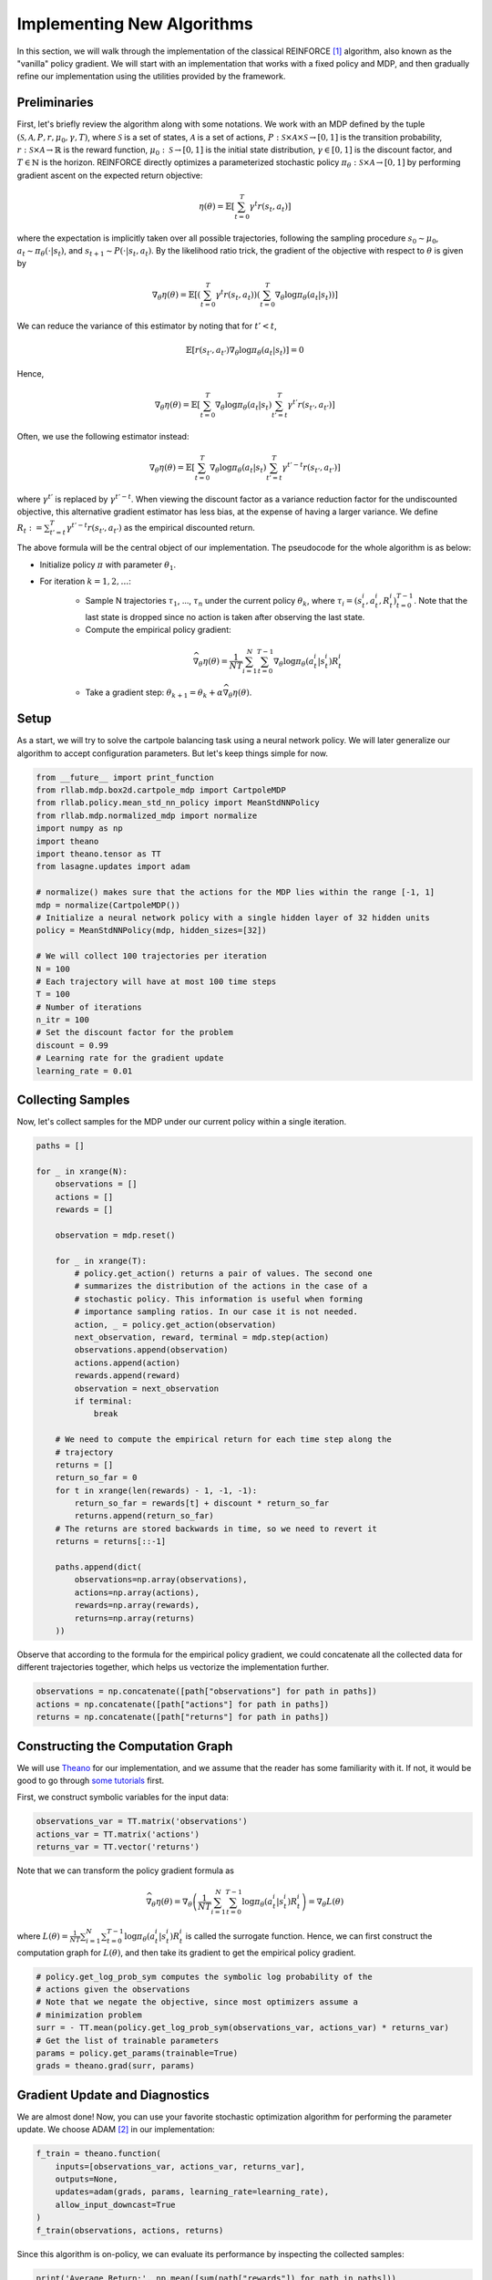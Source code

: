 .. _implement_algo:

===========================
Implementing New Algorithms
===========================

In this section, we will walk through the implementation of the classical
REINFORCE [1]_ algorithm, also known as the "vanilla" policy gradient.
We will start with an implementation that works with a fixed policy and MDP,
and then gradually refine our implementation using the utilities provided
by the framework.

Preliminaries
=============

First, let's briefly review the algorithm along with some notations. We work
with an MDP defined by the tuple :math:`(\mathcal{S}, \mathcal{A}, P, r, \mu_0, \gamma, T)`, where
:math:`\mathcal{S}` is a set of states, :math:`\mathcal{A}` is a set of
actions, :math:`P: \mathcal{S} \times \mathcal{A} \times \mathcal{S} \to [0, 1]`
is the transition probability, :math:`r: \mathcal{S} \times \mathcal{A}
\to \mathbb{R}` is the reward function, :math:`\mu_0: \mathcal{S} \to [0, 1]`
is the initial state distribution, :math:`\gamma \in [0, 1]` is the discount
factor, and :math:`T \in \mathbb{N}` is the horizon. REINFORCE directly
optimizes a parameterized stochastic policy
:math:`\pi_\theta: \mathcal{S} \times \mathcal{A} \to [0, 1]` by performing
gradient ascent on the expected return objective:

.. math::
    
    \eta(\theta) = \mathbb{E}\left[\sum_{t=0}^T \gamma^t r(s_t, a_t)\right]

where the expectation is implicitly taken over all possible trajectories,
following the sampling procedure :math:`s_0 \sim \mu_0`,
:math:`a_t \sim \pi_\theta(\cdot | s_t)`, and
:math:`s_{t+1} \sim P(\cdot | s_t, a_t)`. By the likelihood ratio trick,
the gradient of the objective with respect to :math:`\theta` is given by

.. math::
    
    \nabla_\theta \eta(\theta) = \mathbb{E}\left[\left(\sum_{t=0}^T \gamma^t r(s_t, a_t)\right) \left(\sum_{t=0}^T \nabla_\theta \log \pi_\theta(a_t | s_t) \right)\right]

We can reduce the variance of this estimator by noting that for :math:`t' < t`,

.. math::

    \mathbb{E}\left[ r(s_{t'}, a_{t'}) \nabla_\theta \log \pi_\theta(a_t | s_t) \right] = 0

Hence,

.. math::
    
    \nabla_\theta \eta(\theta) = \mathbb{E}\left[ \sum_{t=0}^T \nabla_\theta \log \pi_\theta(a_t | s_t) \sum_{t'=t}^T \gamma^{t'} r(s_{t'}, a_{t'}) \right]

Often, we use the following estimator instead:

.. math::
    
    \nabla_\theta \eta(\theta) = \mathbb{E}\left[ \sum_{t=0}^T \nabla_\theta \log \pi_\theta(a_t | s_t) \sum_{t'=t}^T \gamma^{t'-t} r(s_{t'}, a_{t'}) \right]

where :math:`\gamma^{t'}` is replaced by :math:`\gamma^{t'-t}`. When viewing the discount factor as a variance reduction factor for the undiscounted objective, this alternative gradient estimator has less bias, at the expense of having a larger variance. We define :math:`R_t := \sum_{t'=t}^T \gamma^{t'-t} r(s_{t'}, a_{t'})` as the empirical discounted return.

.. We can further reduce the variance by subtracting a baseline :math:`b(s_t)` from the empirical return :math:`\sum_{t'=t}^T \gamma^{t'-t} r(s_{t'}, a_{t'})`:

.. .. math::
    
    \nabla_\theta \eta(\theta) = \mathbb{E}\left[ \sum_{t=0}^T \nabla_\theta \log \pi_\theta(a_t | s_t) \left(\sum_{t'=t}^T \gamma^{t'-t} r(s_{t'}, a_{t'}) - b(s_{t}) \right) \right]

.. The baseline :math:`b(s_t)` is typically implemented as an estimator of :math:`V^\pi(s_t)`.
The above formula will be the central object of our implementation. The pseudocode for the whole algorithm is as below:

- Initialize policy :math:`\pi` with parameter :math:`\theta_1`.
- For iteration :math:`k = 1, 2, \ldots`:
    - Sample N trajectories :math:`\tau_1`, ..., :math:`\tau_n` under the current policy :math:`\theta_k`, where :math:`\tau_i = (s_t^i, a_t^i, R_t^i)_{t=0}^{T-1}`. Note that the last state is dropped since no action is taken after observing the last state.
    - Compute the empirical policy gradient:
    .. math::
        \widehat{\nabla_\theta \eta(\theta)} = \frac{1}{NT} \sum_{i=1}^N \sum_{t=0}^{T-1} \nabla_\theta \log \pi_\theta(a_t^i | s_t^i) R_t^i 
    - Take a gradient step: :math:`\theta_{k+1} = \theta_k + \alpha \widehat{\nabla_\theta \eta(\theta)}`.

Setup
=====

As a start, we will try to solve the cartpole balancing task using a neural
network policy. We will later generalize our algorithm to accept configuration
parameters. But let's keep things simple for now.

.. code-block:: py

    from __future__ import print_function
    from rllab.mdp.box2d.cartpole_mdp import CartpoleMDP
    from rllab.policy.mean_std_nn_policy import MeanStdNNPolicy
    from rllab.mdp.normalized_mdp import normalize
    import numpy as np
    import theano
    import theano.tensor as TT
    from lasagne.updates import adam

    # normalize() makes sure that the actions for the MDP lies within the range [-1, 1]
    mdp = normalize(CartpoleMDP())
    # Initialize a neural network policy with a single hidden layer of 32 hidden units
    policy = MeanStdNNPolicy(mdp, hidden_sizes=[32])

    # We will collect 100 trajectories per iteration
    N = 100
    # Each trajectory will have at most 100 time steps
    T = 100
    # Number of iterations
    n_itr = 100
    # Set the discount factor for the problem
    discount = 0.99
    # Learning rate for the gradient update
    learning_rate = 0.01

Collecting Samples
==================

Now, let's collect samples for the MDP under our current policy within a single
iteration.

.. code-block:: py

    paths = []

    for _ in xrange(N):
        observations = []
        actions = []
        rewards = []

        observation = mdp.reset()

        for _ in xrange(T):
            # policy.get_action() returns a pair of values. The second one
            # summarizes the distribution of the actions in the case of a
            # stochastic policy. This information is useful when forming
            # importance sampling ratios. In our case it is not needed.
            action, _ = policy.get_action(observation)
            next_observation, reward, terminal = mdp.step(action)
            observations.append(observation)
            actions.append(action)
            rewards.append(reward)
            observation = next_observation
            if terminal:
                break

        # We need to compute the empirical return for each time step along the
        # trajectory
        returns = []
        return_so_far = 0
        for t in xrange(len(rewards) - 1, -1, -1):
            return_so_far = rewards[t] + discount * return_so_far
            returns.append(return_so_far)
        # The returns are stored backwards in time, so we need to revert it
        returns = returns[::-1]

        paths.append(dict(
            observations=np.array(observations),
            actions=np.array(actions),
            rewards=np.array(rewards),
            returns=np.array(returns)
        ))

Observe that according to the formula for the empirical policy gradient, we
could concatenate all the collected data for different trajectories together,
which helps us vectorize the implementation further.

.. code-block:: py

    observations = np.concatenate([path["observations"] for path in paths])
    actions = np.concatenate([path["actions"] for path in paths])
    returns = np.concatenate([path["returns"] for path in paths])

Constructing the Computation Graph
==================================

We will use `Theano <http://deeplearning.net/software/theano/>`_ for our
implementation, and we assume that the reader has some familiarity with it.
If not, it would be good to go through `some tutorials <http://nbviewer.jupyter.org/github/craffel/theano-tutorial/blob/master/Theano%20Tutorial.ipynb>`_
first.

First, we construct symbolic variables for the input data:

.. code-block:: py

    observations_var = TT.matrix('observations')
    actions_var = TT.matrix('actions')
    returns_var = TT.vector('returns')

Note that we can transform the policy gradient formula as

.. math::

    \widehat{\nabla_\theta \eta(\theta)} = \nabla_\theta \left( \frac{1}{NT} \sum_{i=1}^N \sum_{t=0}^{T-1} \log \pi_\theta(a_t^i | s_t^i) R_t^i \right) = \nabla_\theta L(\theta)

where :math:`L(\theta) = \frac{1}{NT} \sum_{i=1}^N \sum_{t=0}^{T-1} \log \pi_\theta(a_t^i | s_t^i) R_t^i` is called the surrogate function. Hence, we can first construct the computation graph for :math:`L(\theta)`, and then take its gradient to get the empirical policy gradient.

.. code-block:: py

    # policy.get_log_prob_sym computes the symbolic log probability of the
    # actions given the observations
    # Note that we negate the objective, since most optimizers assume a
    # minimization problem
    surr = - TT.mean(policy.get_log_prob_sym(observations_var, actions_var) * returns_var)
    # Get the list of trainable parameters
    params = policy.get_params(trainable=True)
    grads = theano.grad(surr, params)

Gradient Update and Diagnostics
===============================

We are almost done! Now, you can use your favorite stochastic optimization algorithm for performing the parameter update. We choose ADAM [2]_ in our implementation:

.. code-block:: py

    f_train = theano.function(
        inputs=[observations_var, actions_var, returns_var],
        outputs=None,
        updates=adam(grads, params, learning_rate=learning_rate),
        allow_input_downcast=True
    )
    f_train(observations, actions, returns)

Since this algorithm is on-policy, we can evaluate its performance by inspecting the collected samples:

.. code-block:: py

    print('Average Return:', np.mean([sum(path["rewards"]) for path in paths]))

The complete source code so far is available at `examples/vpg_1.py`.


.. [1] Williams, Ronald J. "Simple statistical gradient-following algorithms for connectionist reinforcement learning." Machine learning 8.3-4 (1992): 229-256.
.. [2] Kingma, Diederik P., and Jimmy Ba Adam. "A method for stochastic optimization." International Conference on Learning Representation. 2015.
